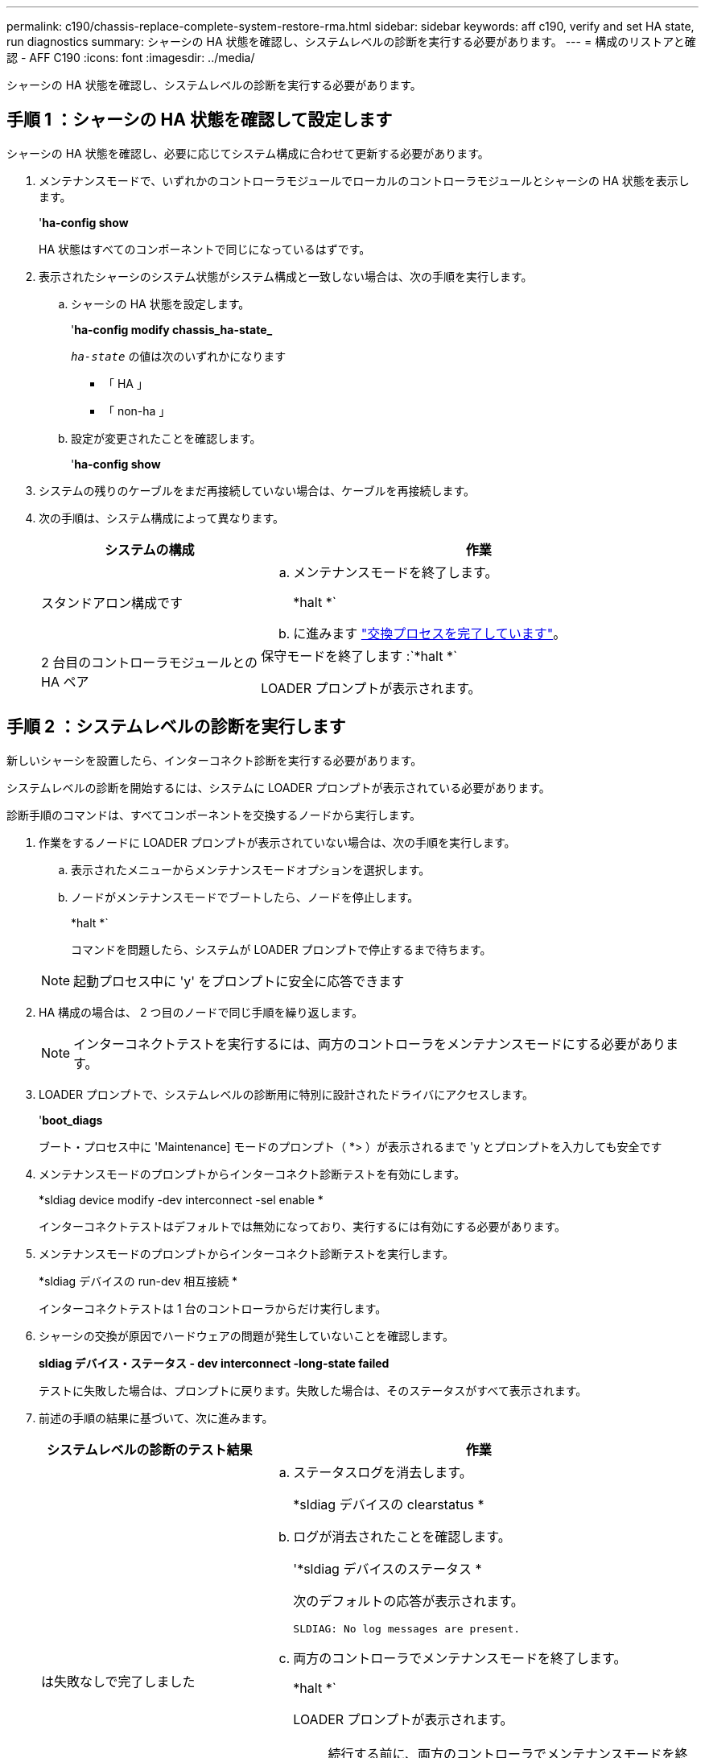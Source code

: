 ---
permalink: c190/chassis-replace-complete-system-restore-rma.html 
sidebar: sidebar 
keywords: aff c190, verify and set HA state, run diagnostics 
summary: シャーシの HA 状態を確認し、システムレベルの診断を実行する必要があります。 
---
= 構成のリストアと確認 - AFF C190
:icons: font
:imagesdir: ../media/


[role="lead"]
シャーシの HA 状態を確認し、システムレベルの診断を実行する必要があります。



== 手順 1 ：シャーシの HA 状態を確認して設定します

シャーシの HA 状態を確認し、必要に応じてシステム構成に合わせて更新する必要があります。

. メンテナンスモードで、いずれかのコントローラモジュールでローカルのコントローラモジュールとシャーシの HA 状態を表示します。
+
'*ha-config show*

+
HA 状態はすべてのコンポーネントで同じになっているはずです。

. 表示されたシャーシのシステム状態がシステム構成と一致しない場合は、次の手順を実行します。
+
.. シャーシの HA 状態を設定します。
+
'*ha-config modify chassis_ha-state_*

+
`_ha-state_` の値は次のいずれかになります

+
*** 「 HA 」
*** 「 non-ha 」


.. 設定が変更されたことを確認します。
+
'*ha-config show*



. システムの残りのケーブルをまだ再接続していない場合は、ケーブルを再接続します。
. 次の手順は、システム構成によって異なります。
+
[cols="1,2"]
|===
| システムの構成 | 作業 


 a| 
スタンドアロン構成です
 a| 
.. メンテナンスモードを終了します。
+
*halt *`

.. に進みます link:chassis_replace.html["交換プロセスを完了しています"]。




 a| 
2 台目のコントローラモジュールとの HA ペア
 a| 
保守モードを終了します :`*halt *`

LOADER プロンプトが表示されます。

|===




== 手順 2 ：システムレベルの診断を実行します

新しいシャーシを設置したら、インターコネクト診断を実行する必要があります。

システムレベルの診断を開始するには、システムに LOADER プロンプトが表示されている必要があります。

診断手順のコマンドは、すべてコンポーネントを交換するノードから実行します。

. 作業をするノードに LOADER プロンプトが表示されていない場合は、次の手順を実行します。
+
.. 表示されたメニューからメンテナンスモードオプションを選択します。
.. ノードがメンテナンスモードでブートしたら、ノードを停止します。
+
*halt *`

+
コマンドを問題したら、システムが LOADER プロンプトで停止するまで待ちます。

+

NOTE: 起動プロセス中に 'y' をプロンプトに安全に応答できます



. HA 構成の場合は、 2 つ目のノードで同じ手順を繰り返します。
+

NOTE: インターコネクトテストを実行するには、両方のコントローラをメンテナンスモードにする必要があります。

. LOADER プロンプトで、システムレベルの診断用に特別に設計されたドライバにアクセスします。
+
'*boot_diags*

+
ブート・プロセス中に 'Maintenance] モードのプロンプト（ *> ）が表示されるまで 'y とプロンプトを入力しても安全です

. メンテナンスモードのプロンプトからインターコネクト診断テストを有効にします。
+
*sldiag device modify -dev interconnect -sel enable *

+
インターコネクトテストはデフォルトでは無効になっており、実行するには有効にする必要があります。

. メンテナンスモードのプロンプトからインターコネクト診断テストを実行します。
+
*sldiag デバイスの run-dev 相互接続 *

+
インターコネクトテストは 1 台のコントローラからだけ実行します。

. シャーシの交換が原因でハードウェアの問題が発生していないことを確認します。
+
*sldiag デバイス・ステータス - dev interconnect -long-state failed*

+
テストに失敗した場合は、プロンプトに戻ります。失敗した場合は、そのステータスがすべて表示されます。

. 前述の手順の結果に基づいて、次に進みます。
+
[cols="1,2"]
|===
| システムレベルの診断のテスト結果 | 作業 


 a| 
は失敗なしで完了しました
 a| 
.. ステータスログを消去します。
+
*sldiag デバイスの clearstatus *

.. ログが消去されたことを確認します。
+
'*sldiag デバイスのステータス *

+
次のデフォルトの応答が表示されます。

+
[listing]
----
SLDIAG: No log messages are present.
----
.. 両方のコントローラでメンテナンスモードを終了します。
+
*halt *`

+
LOADER プロンプトが表示されます。

+

NOTE: 続行する前に、両方のコントローラでメンテナンスモードを終了する必要があります。

.. 両方のコントローラで LOADER プロンプトに次のコマンドを入力します。
+
「 * bye * 」と入力します

.. ノードを通常動作に戻します。


|===
+
[cols="1,2"]
|===
| ONTAP を実行しているシステムの構成 | 作業 


 a| 
2 ノードのクラスタです
 a| 
問題コマンド

'*node::> cluster ha modify - configured true *

*node::> storage failover modify -node node0 -enabled true *



 a| 
3 ノード以上のクラスタ
 a| 
問題コマンド：

*node::> storage failover modify -node node0 -enabled true *



 a| 
スタンドアロン構成の場合
 a| 
このタスクにはこれ以上の手順はありません。これで、システムレベルの診断が完了しました。



 a| 
テストが失敗しました
 a| 
問題の原因を特定します

.. メンテナンスモードを終了します。
+
*halt *`

.. クリーンシャットダウンを実行し、電源装置の接続を解除します。
.. システムレベルの診断を実行するための考慮事項をすべて確認するとともに、ケーブルがしっかりと接続されているか、ハードウェアコンポーネントがストレージシステムに適切に取り付けられているかを確認します。
.. 電源装置を再接続し、ストレージシステムの電源をオンにします。
.. システムレベルの診断テストを再実行します。


|===




== 手順 3 ：障害が発生したパーツをネットアップに返却する

部品を交換したあと、障害のある部品をネットアップに返却することができます。詳細については、キットに付属する RMA 指示書を参照してください。テクニカルサポートにお問い合わせください https://mysupport.netapp.com/site/global/dashboard["ネットアップサポート"]RMA 番号を確認する場合や、交換用手順にサポートが必要な場合は、日本国内サポート用電話番号：国内フリーダイヤル 0066-33-123-265 または 0066-33-821-274 （国際フリーフォン 800-800-80-800 も使用可能）までご連絡ください。
